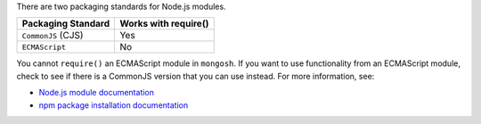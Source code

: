 There are two packaging standards for Node.js modules.

.. list-table::
   :header-rows: 1

   * - Packaging Standard
     - Works with require()

   * - ``CommonJS`` (CJS)
     -  Yes

   * - ``ECMAScript``
     -  No

You cannot ``require()`` an ECMAScript module in ``mongosh``. If you
want to use functionality from an ECMAScript module, check to see if
there is a CommonJS version that you can use instead. For more
information, see:

- `Node.js module documentation
  <https://nodejs.org/api/esm.html#modules-ecmascript-modules>`__
- `npm package installation documentation
  <https://docs.npmjs.com/cli/v6/commands/npm-install>`__

